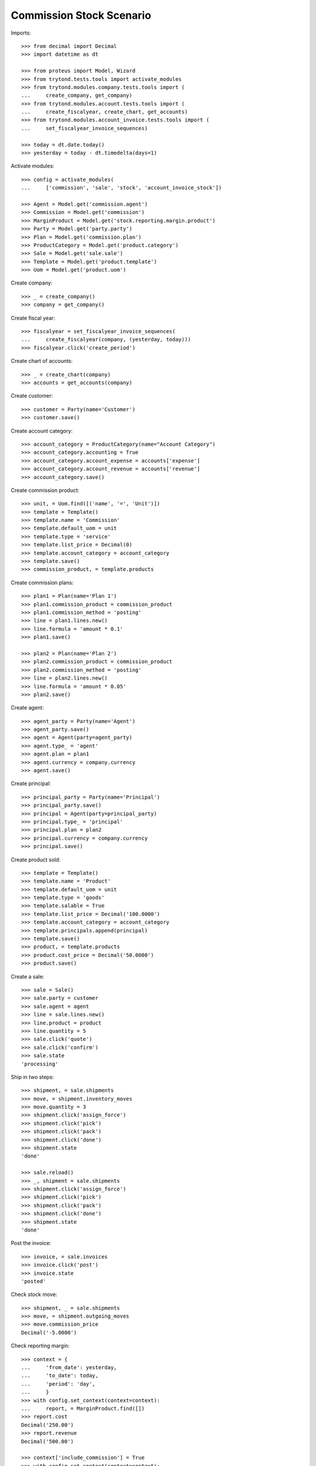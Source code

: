 =========================
Commission Stock Scenario
=========================

Imports::

    >>> from decimal import Decimal
    >>> import datetime as dt

    >>> from proteus import Model, Wizard
    >>> from trytond.tests.tools import activate_modules
    >>> from trytond.modules.company.tests.tools import (
    ...     create_company, get_company)
    >>> from trytond.modules.account.tests.tools import (
    ...     create_fiscalyear, create_chart, get_accounts)
    >>> from trytond.modules.account_invoice.tests.tools import (
    ...     set_fiscalyear_invoice_sequences)

    >>> today = dt.date.today()
    >>> yesterday = today - dt.timedelta(days=1)

Activate modules::

    >>> config = activate_modules(
    ...     ['commission', 'sale', 'stock', 'account_invoice_stock'])

    >>> Agent = Model.get('commission.agent')
    >>> Commission = Model.get('commission')
    >>> MarginProduct = Model.get('stock.reporting.margin.product')
    >>> Party = Model.get('party.party')
    >>> Plan = Model.get('commission.plan')
    >>> ProductCategory = Model.get('product.category')
    >>> Sale = Model.get('sale.sale')
    >>> Template = Model.get('product.template')
    >>> Uom = Model.get('product.uom')

Create company::

    >>> _ = create_company()
    >>> company = get_company()

Create fiscal year::

    >>> fiscalyear = set_fiscalyear_invoice_sequences(
    ...     create_fiscalyear(company, (yesterday, today)))
    >>> fiscalyear.click('create_period')

Create chart of accounts::

    >>> _ = create_chart(company)
    >>> accounts = get_accounts(company)

Create customer::

    >>> customer = Party(name='Customer')
    >>> customer.save()

Create account category::

    >>> account_category = ProductCategory(name="Account Category")
    >>> account_category.accounting = True
    >>> account_category.account_expense = accounts['expense']
    >>> account_category.account_revenue = accounts['revenue']
    >>> account_category.save()

Create commission product::

    >>> unit, = Uom.find([('name', '=', 'Unit')])
    >>> template = Template()
    >>> template.name = 'Commission'
    >>> template.default_uom = unit
    >>> template.type = 'service'
    >>> template.list_price = Decimal(0)
    >>> template.account_category = account_category
    >>> template.save()
    >>> commission_product, = template.products

Create commission plans::

    >>> plan1 = Plan(name='Plan 1')
    >>> plan1.commission_product = commission_product
    >>> plan1.commission_method = 'posting'
    >>> line = plan1.lines.new()
    >>> line.formula = 'amount * 0.1'
    >>> plan1.save()

    >>> plan2 = Plan(name='Plan 2')
    >>> plan2.commission_product = commission_product
    >>> plan2.commission_method = 'posting'
    >>> line = plan2.lines.new()
    >>> line.formula = 'amount * 0.05'
    >>> plan2.save()

Create agent::

    >>> agent_party = Party(name='Agent')
    >>> agent_party.save()
    >>> agent = Agent(party=agent_party)
    >>> agent.type_ = 'agent'
    >>> agent.plan = plan1
    >>> agent.currency = company.currency
    >>> agent.save()

Create principal::

    >>> principal_party = Party(name='Principal')
    >>> principal_party.save()
    >>> principal = Agent(party=principal_party)
    >>> principal.type_ = 'principal'
    >>> principal.plan = plan2
    >>> principal.currency = company.currency
    >>> principal.save()

Create product sold::

    >>> template = Template()
    >>> template.name = 'Product'
    >>> template.default_uom = unit
    >>> template.type = 'goods'
    >>> template.salable = True
    >>> template.list_price = Decimal('100.0000')
    >>> template.account_category = account_category
    >>> template.principals.append(principal)
    >>> template.save()
    >>> product, = template.products
    >>> product.cost_price = Decimal('50.0000')
    >>> product.save()

Create a sale::

    >>> sale = Sale()
    >>> sale.party = customer
    >>> sale.agent = agent
    >>> line = sale.lines.new()
    >>> line.product = product
    >>> line.quantity = 5
    >>> sale.click('quote')
    >>> sale.click('confirm')
    >>> sale.state
    'processing'

Ship in two steps::

    >>> shipment, = sale.shipments
    >>> move, = shipment.inventory_moves
    >>> move.quantity = 3
    >>> shipment.click('assign_force')
    >>> shipment.click('pick')
    >>> shipment.click('pack')
    >>> shipment.click('done')
    >>> shipment.state
    'done'

    >>> sale.reload()
    >>> _, shipment = sale.shipments
    >>> shipment.click('assign_force')
    >>> shipment.click('pick')
    >>> shipment.click('pack')
    >>> shipment.click('done')
    >>> shipment.state
    'done'

Post the invoice::

    >>> invoice, = sale.invoices
    >>> invoice.click('post')
    >>> invoice.state
    'posted'

Check stock move::

    >>> shipment, _ = sale.shipments
    >>> move, = shipment.outgoing_moves
    >>> move.commission_price
    Decimal('-5.0000')

Check reporting margin::

    >>> context = {
    ...     'from_date': yesterday,
    ...     'to_date': today,
    ...     'period': 'day',
    ...     }
    >>> with config.set_context(context=context):
    ...     report, = MarginProduct.find([])
    >>> report.cost
    Decimal('250.00')
    >>> report.revenue
    Decimal('500.00')

    >>> context['include_commission'] = True
    >>> with config.set_context(context=context):
    ...     report, = MarginProduct.find([])
    >>> report.cost
    Decimal('275.00')
    >>> report.revenue
    Decimal('500.00')

Update commission amount::

    >>> commission, = Commission.find([('agent.type_', '=', 'agent')])
    >>> commission.amount = Decimal('60.0000')

Create commission invoice::

    >>> commission.click('invoice')

Check stock move::

    >>> move.reload()
    >>> move.commission_price
    Decimal('-7.0000')
